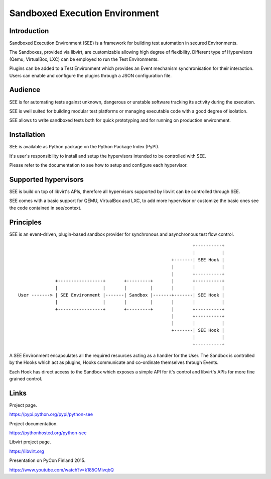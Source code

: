 Sandboxed Execution Environment
===============================

Introduction
------------

Sandboxed Execution Environment (SEE) is a framework for building test automation in secured Environments.

The Sandboxes, provided via libvirt, are customizable allowing high degree of flexibility. Different type of Hypervisors (Qemu, VirtualBox, LXC) can be employed to run the Test Environments.

Plugins can be added to a Test Environment which provides an Event mechanism synchronisation for their interaction. Users can enable and configure the plugins through a JSON configuration file.

Audience
--------

SEE is for automating tests against unknown, dangerous or unstable software tracking its activity during the execution.

SEE is well suited for building modular test platforms or managing executable code with a good degree of isolation.

SEE allows to write sandboxed tests both for quick prototyping and for running on production environment.

Installation
------------

SEE is available as Python package on the Python Package Index (PyPI).

It's user's responsibility to install and setup the hypervisors intended to be controlled with SEE.

Please refer to the documentation to see how to setup and configure each hypervisor.

Supported hypervisors
---------------------

SEE is build on top of libvirt's APIs, therefore all hypervisors supported by libvirt can be controlled through SEE.

SEE comes with a basic support for QEMU, VirtualBox and LXC, to add more hypervisor or customize the basic ones see the code contained in see/context.

Principles
----------

SEE is an event-driven, plugin-based sandbox provider for synchronous and asynchronous test flow control.

::


                                                                      +----------+
                                                                      |          |
                                                              +-------| SEE Hook |
                                                              |       |          |
                                                              |       +----------+
                  +-----------------+       +---------+       |       +----------+
                  |                 |       |         |       |       |          |
    User -------> | SEE Environment |-------| Sandbox |-------+-------| SEE Hook |
                  |                 |       |         |       |       |          |
                  +-----------------+       +---------+       |       +----------+
                                                              |       +----------+
                                                              |       |          |
                                                              +-------| SEE Hook |
                                                                      |          |
                                                                      +----------+

A SEE Environment encapsulates all the required resources acting as a handler for the User. The Sandbox is controlled by the Hooks which act as plugins, Hooks communicate and co-ordinate themselves through Events.

Each Hook has direct access to the Sandbox which exposes a simple API for it's control and libvirt's APIs for more fine grained control.

Links
-----

Project page.

https://pypi.python.org/pypi/python-see

Project documentation.

https://pythonhosted.org/python-see

Libvirt project page.

https://libvirt.org

Presentation on PyCon Finland 2015.

https://www.youtube.com/watch?v=k185OMivqbQ
